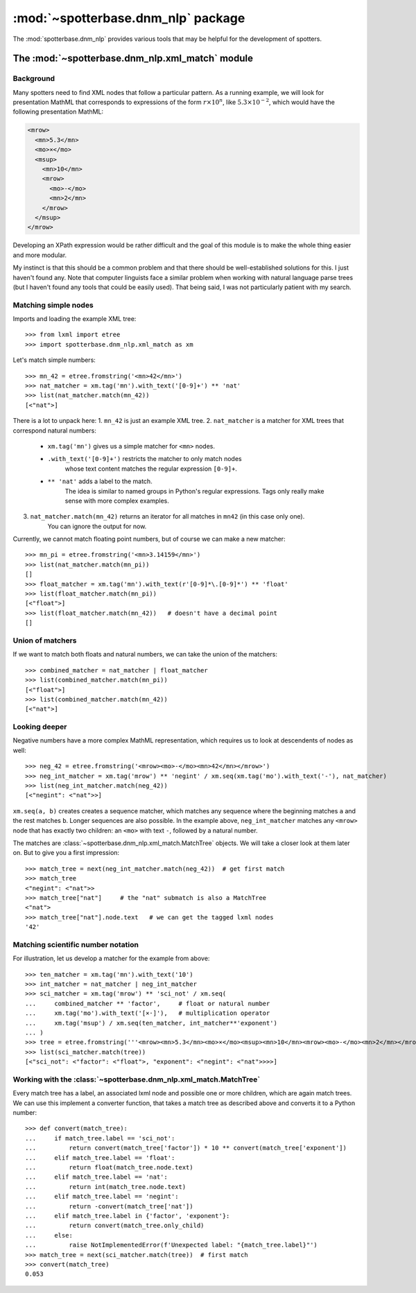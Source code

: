 :mod:`~spotterbase.dnm_nlp` package
===================================

The :mod:`spotterbase.dnm_nlp` provides various tools that
may be helpful for the development of spotters.


The :mod:`~spotterbase.dnm_nlp.xml_match` module
------------------------------------------------

Background
""""""""""

Many spotters need to find XML nodes that follow a particular pattern.
As a running example, we will look for presentation MathML
that corresponds to expressions of the form :math:`r\times 10^n`,
like :math:`5.3\times 10^{-2}`,
which would have the following presentation MathML:

.. code:: XML

   <mrow>
     <mn>5.3</mn>
     <mo>×</mo>
     <msup>
       <mn>10</mn>
       <mrow>
         <mo>-</mo>
         <mn>2</mn>
       </mrow>
     </msup>
   </mrow>

Developing an XPath expression would be rather difficult and
the goal of this module is to make the whole thing easier and more modular.

My instinct is that this should be a common problem
and that there should be well-established solutions for this.
I just haven't found any.
Note that computer linguists face a similar problem when
working with natural language parse trees
(but I haven't found any tools that could be easily used).
That being said, I was not particularly patient with my search.


Matching simple nodes
"""""""""""""""""""""

Imports and loading the example XML tree::

    >>> from lxml import etree
    >>> import spotterbase.dnm_nlp.xml_match as xm

Let's match simple numbers::

    >>> mn_42 = etree.fromstring('<mn>42</mn>')
    >>> nat_matcher = xm.tag('mn').with_text('[0-9]+') ** 'nat'
    >>> list(nat_matcher.match(mn_42))
    [<"nat">]

There is a lot to unpack here:
1. ``mn_42`` is just an example XML tree.
2. ``nat_matcher`` is a matcher for XML trees that correspond natural numbers:

    * ``xm.tag('mn')`` gives us a simple matcher for ``<mn>`` nodes.
    * ``.with_text('[0-9]+')`` restricts the matcher to only match nodes
        whose text content matches the regular expression ``[0-9]+``.
    * ``** 'nat'`` adds a label to the match.
        The idea is similar to named groups in Python's regular expressions.
        Tags only really make sense with more complex examples.

3. ``nat_matcher.match(mn_42)`` returns an iterator for all matches in ``mn42`` (in this case only one).
    You can ignore the output for now.

Currently, we cannot match floating point numbers, but of course we can make a new matcher::

    >>> mn_pi = etree.fromstring('<mn>3.14159</mn>')
    >>> list(nat_matcher.match(mn_pi))
    []
    >>> float_matcher = xm.tag('mn').with_text(r'[0-9]*\.[0-9]*') ** 'float'
    >>> list(float_matcher.match(mn_pi))
    [<"float">]
    >>> list(float_matcher.match(mn_42))   # doesn't have a decimal point
    []


Union of matchers
"""""""""""""""""

If we want to match both floats and natural numbers, we can take the
union of the matchers::

    >>> combined_matcher = nat_matcher | float_matcher
    >>> list(combined_matcher.match(mn_pi))
    [<"float">]
    >>> list(combined_matcher.match(mn_42))
    [<"nat">]


Looking deeper
""""""""""""""

Negative numbers have a more complex MathML representation,
which requires us to look at descendents of nodes as well::

    >>> neg_42 = etree.fromstring('<mrow><mo>-</mo><mn>42</mn></mrow>')
    >>> neg_int_matcher = xm.tag('mrow') ** 'negint' / xm.seq(xm.tag('mo').with_text('-'), nat_matcher)
    >>> list(neg_int_matcher.match(neg_42))
    [<"negint": <"nat">>]

``xm.seq(a, b)`` creates creates a sequence matcher, which matches any sequence
where the beginning matches ``a`` and the rest matches ``b``. Longer sequences are also possible.
In the example above, ``neg_int_matcher`` matches any ``<mrow>`` node that has exactly two children:
an ``<mo>`` with text ``-``, followed by a natural number.

The matches are :class:`~spotterbase.dnm_nlp.xml_match.MatchTree` objects.
We will take a closer look at them later on.
But to give you a first impression::

    >>> match_tree = next(neg_int_matcher.match(neg_42))  # get first match
    >>> match_tree
    <"negint": <"nat">>
    >>> match_tree["nat"]     # the "nat" submatch is also a MatchTree
    <"nat">
    >>> match_tree["nat"].node.text   # we can get the tagged lxml nodes
    '42'


Matching scientific number notation
"""""""""""""""""""""""""""""""""""

For illustration, let us develop a matcher for the example from above::

    >>> ten_matcher = xm.tag('mn').with_text('10')
    >>> int_matcher = nat_matcher | neg_int_matcher
    >>> sci_matcher = xm.tag('mrow') ** 'sci_not' / xm.seq(
    ...     combined_matcher ** 'factor',     # float or natural number
    ...     xm.tag('mo').with_text('[×⋅]'),   # multiplication operator
    ...     xm.tag('msup') / xm.seq(ten_matcher, int_matcher**'exponent')
    ... )
    >>> tree = etree.fromstring('''<mrow><mn>5.3</mn><mo>×</mo><msup><mn>10</mn><mrow><mo>-</mo><mn>2</mn></mrow></msup></mrow>''')
    >>> list(sci_matcher.match(tree))
    [<"sci_not": <"factor": <"float">, "exponent": <"negint": <"nat">>>>]


Working with the :class:`~spotterbase.dnm_nlp.xml_match.MatchTree`
""""""""""""""""""""""""""""""""""""""""""""""""""""""""""""""""""

Every match tree has a label, an associated lxml node and possible one or more children,
which are again match trees.
We can use this implement a converter function, that takes a match tree as described above
and converts it to a Python number::

    >>> def convert(match_tree):
    ...     if match_tree.label == 'sci_not':
    ...         return convert(match_tree['factor']) * 10 ** convert(match_tree['exponent'])
    ...     elif match_tree.label == 'float':
    ...         return float(match_tree.node.text)
    ...     elif match_tree.label == 'nat':
    ...         return int(match_tree.node.text)
    ...     elif match_tree.label == 'negint':
    ...         return -convert(match_tree['nat'])
    ...     elif match_tree.label in {'factor', 'exponent'}:
    ...         return convert(match_tree.only_child)
    ...     else:
    ...         raise NotImplementedError(f'Unexpected label: "{match_tree.label}"')
    >>> match_tree = next(sci_matcher.match(tree))  # first match
    >>> convert(match_tree)
    0.053


